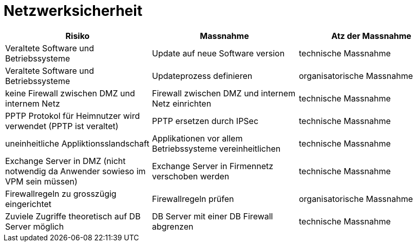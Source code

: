 = Netzwerksicherheit

|===
| Risiko | Massnahme | Atz der Massnahme

| Veraltete Software und Betriebssysteme
| Update auf neue Software version
| technische Massnahme

| Veraltete Software und Betriebssysteme
| Updateprozess definieren
| organisatorische Massnahme

| keine Firewall zwischen DMZ und internem Netz
| Firewall zwischen DMZ und internem Netz einrichten
| technische Massnahme

| PPTP Protokol für Heimnutzer wird verwendet (PPTP ist veraltet)
| PPTP ersetzen durch IPSec
| technische Massnahme

| uneinheitliche Appliktionsslandschaft
| Applikationen vor allem Betriebssysteme vereinheitlichen
| technische Massnahme

| Exchange Server in DMZ (nicht notwendig da Anwender sowieso im VPM sein müssen)
| Exchange Server in Firmennetz verschoben werden
| technische Massnahme

| Firewallregeln zu grosszügig eingerichtet
| Firewallregeln prüfen
| organisatorische Massnahme

| Zuviele Zugriffe theoretisch auf DB Server möglich
| DB Server mit einer DB Firewall abgrenzen
| technische Massnahme

|===